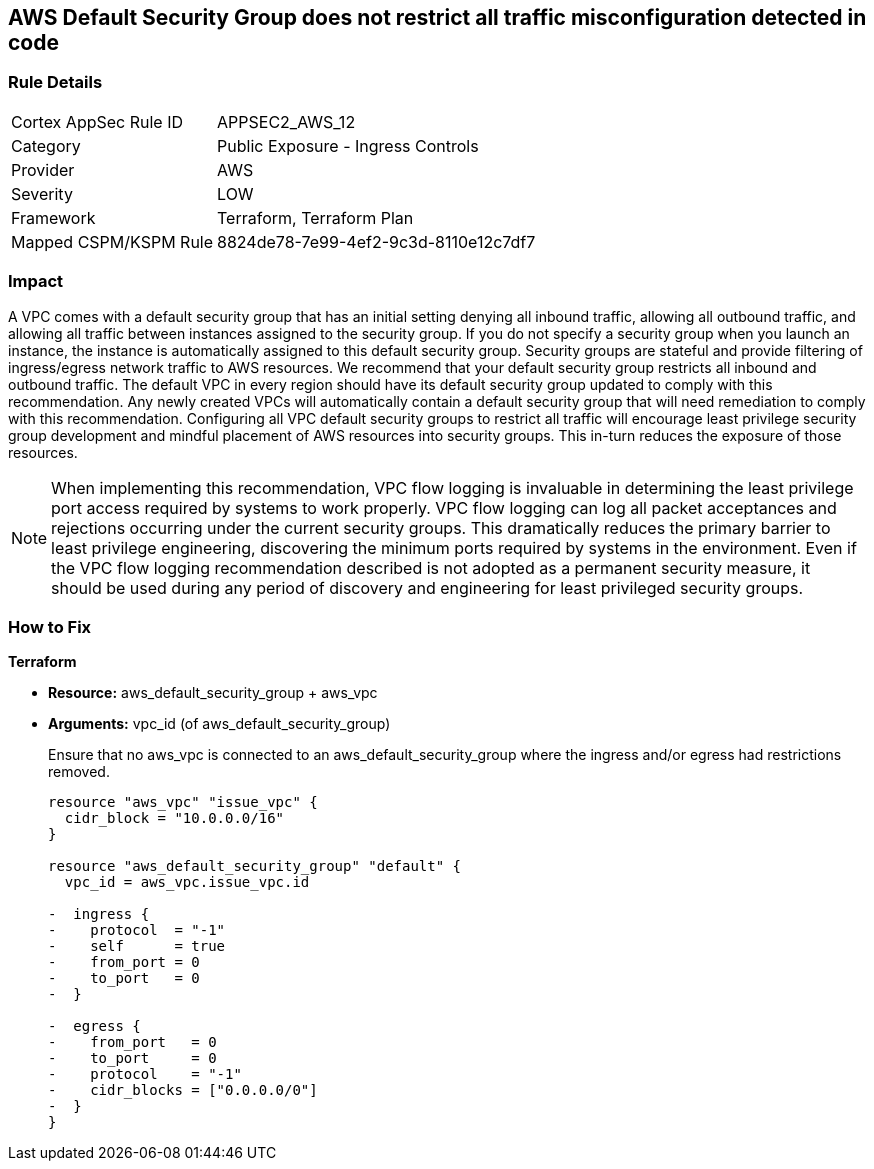 == AWS Default Security Group does not restrict all traffic misconfiguration detected in code


=== Rule Details

[cols="1,2"]
|===
|Cortex AppSec Rule ID |APPSEC2_AWS_12
|Category |Public Exposure - Ingress Controls
|Provider |AWS
|Severity |LOW
|Framework |Terraform, Terraform Plan
|Mapped CSPM/KSPM Rule |8824de78-7e99-4ef2-9c3d-8110e12c7df7
|===
 



=== Impact
A VPC comes with a default security group that has an initial setting denying all inbound traffic, allowing all outbound traffic, and allowing all traffic between instances assigned to the security group.
If you do not specify a security group when you launch an instance, the instance is automatically assigned to this default security group.
Security groups are stateful and provide filtering of ingress/egress network traffic to AWS resources.
We recommend that your default security group restricts all inbound and outbound traffic.
The default VPC in every region should have its default security group updated to comply with this recommendation.
Any newly created VPCs will automatically contain a default security group that will need remediation to comply with this recommendation.
Configuring all VPC default security groups to restrict all traffic will encourage least privilege security group development and mindful placement of AWS resources into security groups.
This in-turn reduces the exposure of those resources.

NOTE: When implementing this recommendation, VPC flow logging is invaluable in determining the least privilege port access required by systems to work properly. VPC flow logging can log all packet acceptances and rejections occurring under the current security groups. This dramatically reduces the primary barrier to least privilege engineering, discovering the minimum ports required by systems in the environment.
Even if the VPC flow logging recommendation described is not adopted as a permanent security measure, it should be used during any period of discovery and engineering for least privileged security groups.


=== How to Fix


*Terraform* 


* *Resource:* aws_default_security_group + aws_vpc
* *Arguments:* vpc_id (of aws_default_security_group)
+
Ensure that no aws_vpc is connected to an aws_default_security_group where the ingress and/or egress had restrictions removed.
+

[source,go]
----
resource "aws_vpc" "issue_vpc" {
  cidr_block = "10.0.0.0/16"
}

resource "aws_default_security_group" "default" {
  vpc_id = aws_vpc.issue_vpc.id

-  ingress {
-    protocol  = "-1"
-    self      = true
-    from_port = 0
-    to_port   = 0
-  }

-  egress {
-    from_port   = 0
-    to_port     = 0
-    protocol    = "-1"
-    cidr_blocks = ["0.0.0.0/0"]
-  }
}
----
